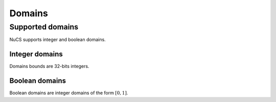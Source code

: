 #######
Domains
#######


*****************
Supported domains
*****************

NuCS supports integer and boolean domains.


Integer domains
###############

Domains bounds are 32-bits integers.


Boolean domains
###############

Boolean domains are integer domains of the form :math:`[0, 1]`.
